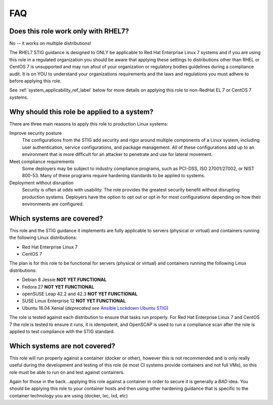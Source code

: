 FAQ
===

Does this role work only with RHEL7?
-----------------------------------------------------

No -- it works on multiple distributions!

The RHEL7 STIG guidance is designed to ONLY be applicable to Red Hat Enterprise Linux 7
systems and if you are using this role in a regulated organization you should be aware 
that applying these settings to distributions other than RHEL or CentOS 7 is unsupported
and may run afoul of your organization or regulatory bodies guidelines during a compliance
audit. It is on YOU to understand your organizations requirements and the laws and regulations
you must adhere to before applying this role.

See :ref:`system_applicability_ref_label` below for more details on applying this role to non-RedHat EL 7
or CentOS 7 systems.

Why should this role be applied to a system?
--------------------------------------------

There are three main reasons to apply this role to production Linux systems:

Improve security posture
  The configurations from the STIG add security and rigor around multiple
  components of a Linux system, including user authentication, service
  configurations, and package management. All of these configurations add up
  to an environment that is more difficult for an attacker to penetrate and use
  for lateral movement.

Meet compliance requirements
  Some deployers may be subject to industry compliance programs, such as
  PCI-DSS, ISO 27001/27002, or NIST 800-53. Many of these programs require
  hardening standards to be applied to systems.

Deployment without disruption
  Security is often at odds with usability. The role provides the greatest
  security benefit without disrupting production systems. Deployers have the
  option to opt out or opt in for most configurations depending on how their
  environments are configured.

.. _system_applicability_ref_label:

Which systems are covered?
--------------------------------------------------------

This role and the STIG guidance it implements are fully applicable to servers
(physical or virtual) and containers running the following Linux distributions:

* Red Hat Enterprise Linux 7
* CentOS 7

The plan is for this role to be functional for servers (physical or virtual)
and containers running the following Linux distributions:

* Debian 8 Jessie **NOT YET FUNCTIONAL**
* Fedora 27 **NOT YET FUNCTIONAL**
* openSUSE Leap 42.2 and 42.3 **NOT YET FUNCTIONAL**
* SUSE Linux Enterprise 12 **NOT YET FUNCTIONAL**
* Ubuntu 16.04 Xenial (*deprecated see* `Ansible Lockdown Ubuntu STIG`_)

.. _Ansible Lockdown Ubuntu STIG: https://github.com/ansible/ansible-lockdown

The role is tested against each distribution to ensure that tasks run properly.
For Red Hat Enterprise Linux 7 and CentOS 7 the role is tested to ensure it runs,
it is idempotent, and OpenSCAP is used to run a compliance scan after the role
is applied to test compliance with the STIG standard.

Which systems are not covered?
------------------------------

This role will run properly against a container (docker or other), however
this is not recommended and is only really useful during the development and
testing of this role (ie most CI systems provide containers and not full VMs),
so this role must be able to run on and test against containers.

Again for those in the back...applying this role against a container
in order to secure it is generally a *BAD* idea. You should be applying this
role to your container hosts and then using other hardening guidance that is
specific to the container technology you are using (docker, lxc, lxd, etc)
